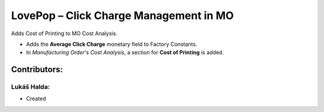 =======================================
LovePop – Click Charge Management in MO
=======================================

Adds Cost of Printing to MO Cost Analysis.

* Adds the **Average Click Charge** monetary field to Factory Constants.
* In *Manufacturing Order*'s *Cost Analysis*, a section for **Cost of Printing** is added.

Contributors:
=============

Lukáš Halda:
------------

* Created
